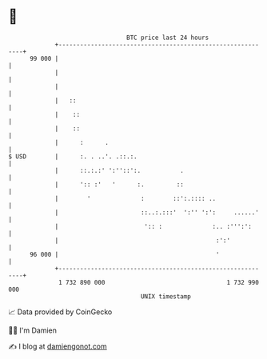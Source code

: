 * 👋

#+begin_example
                                    BTC price last 24 hours                    
                +------------------------------------------------------------+ 
         99 000 |                                                            | 
                |                                                            | 
                |                                                            | 
                |   ::                                                       | 
                |    ::                                                      | 
                |    ::                                                      | 
                |      :      .                                              | 
   $ USD        |      :. . ..'. .::.:.                                      | 
                |      ::.:.:' ':''::':.           .                         | 
                |      ':: :'   '      :.         ::                         | 
                |        '              :        ::':.:::: ..                | 
                |                       ::..:.:::'  ':'' ':':     ......'    | 
                |                        ':: :              :.. :''':':      | 
                |                                            :':'            | 
         96 000 |                                            '               | 
                +------------------------------------------------------------+ 
                 1 732 890 000                                  1 732 990 000  
                                        UNIX timestamp                         
#+end_example
📈 Data provided by CoinGecko

🧑‍💻 I'm Damien

✍️ I blog at [[https://www.damiengonot.com][damiengonot.com]]
